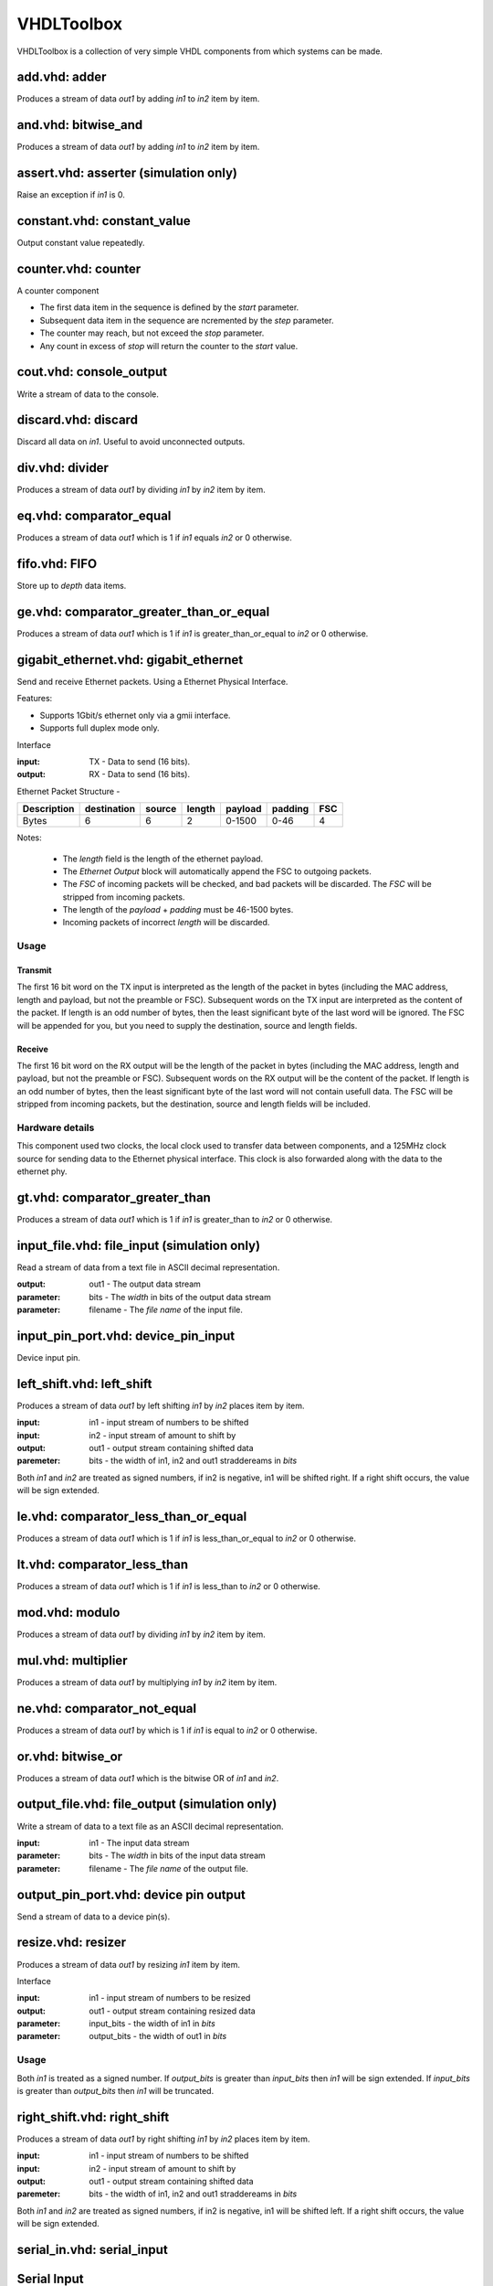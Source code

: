 
===========
VHDLToolbox
===========

VHDLToolbox is a collection of very simple VHDL components from which systems can be made.


add.vhd:  adder
===============

Produces a stream of data *out1* by adding *in1* to *in2* item by item.

and.vhd:  bitwise_and
=====================

Produces a stream of data *out1* by adding *in1* to *in2* item by item.

assert.vhd: asserter (simulation only)
======================================

Raise an exception if *in1* is 0.

constant.vhd: constant_value
============================

Output constant value repeatedly.

counter.vhd: counter
====================

A counter component

+ The first data item in the sequence is defined by the *start* parameter.
+ Subsequent data item in the sequence are ncremented by the *step* parameter.
+ The counter may reach, but not exceed the *stop* parameter.
+ Any count in excess of *stop* will return the counter to the *start* value.

cout.vhd: console_output
========================

Write a stream of data to the console.

discard.vhd: discard
====================

Discard all data on *in1*. Useful to avoid unconnected outputs.

div.vhd: divider
================

Produces a stream of data *out1* by dividing *in1* by *in2* item by item.

eq.vhd: comparator_equal
========================

Produces a stream of data *out1* which is 1 if *in1* equals *in2* or 0 otherwise.

fifo.vhd: FIFO
==============

Store up to *depth* data items.

ge.vhd: comparator_greater_than_or_equal
========================================

Produces a stream of data *out1* which is 1 if *in1* is greater_than_or_equal to *in2* or 0 otherwise.

gigabit_ethernet.vhd: gigabit_ethernet
======================================

Send and receive Ethernet packets. Using a Ethernet Physical Interface.

Features:

+ Supports 1Gbit/s ethernet only via a gmii interface.
+ Supports full duplex mode only.

Interface

:input: TX - Data to send (16 bits).
:output: RX - Data to send (16 bits).

Ethernet Packet Structure
-

+-------------+-------------+--------+--------+---------+---------+-----+
| Description | destination | source | length | payload | padding | FSC |
+=============+=============+========+========+=========+=========+=====+
|    Bytes    |      6      |   6    |    2   |  0-1500 |   0-46  |  4  |
+-------------+-------------+--------+--------+---------+---------+-----+

Notes:

    + The *length* field is the length of the ethernet payload.
    + The *Ethernet Output* block will automatically append the FSC to 
      outgoing packets.
    + The *FSC* of incoming packets will be checked, and bad packets will
      be discarded. The *FSC* will be stripped from incoming packets.
    + The length of the *payload* + *padding* must be 46-1500 bytes.
    + Incoming packets of incorrect *length* will be discarded.

Usage
-----

Transmit
~~~~~~~~
The first 16 bit word on the TX input is interpreted as the length of the
packet in bytes (including the MAC address, length and payload, but not the 
preamble or FSC). Subsequent words on the TX input are interpreted as the
content of the packet. If length is an odd number of bytes, then the least
significant byte of the last word will be ignored.
The FSC will be appended for you, but you need to supply the destination,
source and length fields.

Receive
~~~~~~~~
The first 16 bit word on the RX output will be the length of the packet in 
bytes (including the MAC address, length and payload, but not the 
preamble or FSC). Subsequent words on the RX output will be the
content of the packet. If length is an odd number of bytes, then the least
significant byte of the last word will not contain usefull data.
The FSC will be stripped from incoming packets, but the destination,
source and length fields will be included.

Hardware details
----------------
This component used two clocks, the local clock used to transfer data
between components, and a 125MHz clock source for sending data to the
Ethernet physical interface. This clock is also forwarded along with the
data to the ethernet phy.


gt.vhd: comparator_greater_than
===============================

Produces a stream of data *out1* which is 1 if *in1* is greater_than to *in2* or 0 otherwise.

input_file.vhd: file_input (simulation only)
============================================

Read a stream of data from a text file in ASCII decimal representation.

:output: out1 - The output data stream
:parameter: bits - The *width* in bits of the output data stream
:parameter: filename - The *file name*  of the input file.

input_pin_port.vhd: device_pin_input
====================================

Device input pin.

left_shift.vhd: left_shift
==========================

Produces a stream of data *out1* by left shifting *in1* by *in2* places item by item.

:input: in1 - input stream of numbers to be shifted
:input: in2 - input stream of amount to shift by
:output: out1 - output stream containing shifted data
:paremeter: bits - the width of in1, in2 and out1 straddereams in *bits*

Both *in1* and *in2* are treated as signed numbers, if in2 is negative, in1 will be shifted right.
If a right shift occurs, the value will be sign extended.

le.vhd: comparator_less_than_or_equal
=====================================

Produces a stream of data *out1* which is 1 if *in1* is less_than_or_equal to *in2* or 0 otherwise.

lt.vhd: comparator_less_than
============================

Produces a stream of data *out1* which is 1 if *in1* is less_than to *in2* or 0 otherwise.

mod.vhd: modulo
===============

Produces a stream of data *out1* by dividing *in1* by *in2* item by item.

mul.vhd: multiplier
===================

Produces a stream of data *out1* by multiplying *in1* by *in2* item by item.

ne.vhd: comparator_not_equal
============================

Produces a stream of data *out1* by which is 1 if *in1* is equal to *in2* or 0 otherwise.

or.vhd: bitwise_or
==================

Produces a stream of data *out1* which is the bitwise OR of *in1* and *in2*.

output_file.vhd: file_output (simulation only)
==============================================

Write a stream of data to a text file as an ASCII decimal representation.

:input: in1 - The input data stream
:parameter: bits - The *width* in bits of the input data stream
:parameter: filename - The *file name*  of the output file.

output_pin_port.vhd: device pin output
======================================

Send a stream of data to a device pin(s).

resize.vhd: resizer
===================

Produces a stream of data *out1* by resizing *in1* item by item.

Interface

:input: in1 - input stream of numbers to be resized
:output: out1 - output stream containing resized data
:parameter: input_bits - the width of in1 in *bits*
:parameter: output_bits - the width of out1 in *bits*

Usage
-----
Both *in1* is treated as a signed number. If *output_bits* is greater than
*input_bits* then *in1* will be sign extended. If *input_bits* is greater 
than *output_bits* then *in1* will be truncated.


right_shift.vhd: right_shift
============================

Produces a stream of data *out1* by right shifting *in1* by *in2* places item by item.

:input: in1 - input stream of numbers to be shifted
:input: in2 - input stream of amount to shift by
:output: out1 - output stream containing shifted data
:paremeter: bits - the width of in1, in2 and out1 straddereams in *bits*

Both *in1* and *in2* are treated as signed numbers, if in2 is negative, in1 will be shifted left.
If a right shift occurs, the value will be sign extended.


serial_in.vhd: serial_input
===========================

Serial Input
============

Read a stream of data from a serial UART using 8N1 convention.

Generics
--------

 + baud_rate
 + clock frequency

serial_out.vhd: serial_output
=============================

Write a stream of data to a serial UART using 8N1 convention

Generics
--------

 + baud_rate
 + clock frequency

sub.vhd: subtractor
===================

Produces a stream of data *out1* by subtracting *in2* from *in1* item by item.

tee.vhd: tee
============

Create two streams from one.

xor.vhd: bitwise_xor
====================

Produces a stream of data *out1* which is the bitwise XOR of *in1* and *in2*.
